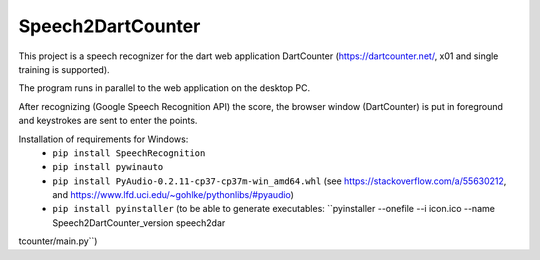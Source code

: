 ==================
Speech2DartCounter
==================

This project is a speech recognizer for the dart web application DartCounter (https://dartcounter.net/, x01 and single training is supported).

The program runs in parallel to the web application on the desktop PC.

After recognizing (Google Speech Recognition API) the score, the browser window (DartCounter) is put in foreground and keystrokes are sent to enter the points.

Installation of requirements for Windows:
 - ``pip install SpeechRecognition``
 - ``pip install pywinauto``
 - ``pip install PyAudio-0.2.11-cp37-cp37m-win_amd64.whl`` (see https://stackoverflow.com/a/55630212, and https://www.lfd.uci.edu/~gohlke/pythonlibs/#pyaudio)
 - ``pip install pyinstaller`` (to be able to generate executables: ``pyinstaller --onefile --i icon.ico --name Speech2DartCounter_version speech2dar
tcounter/main.py``)
